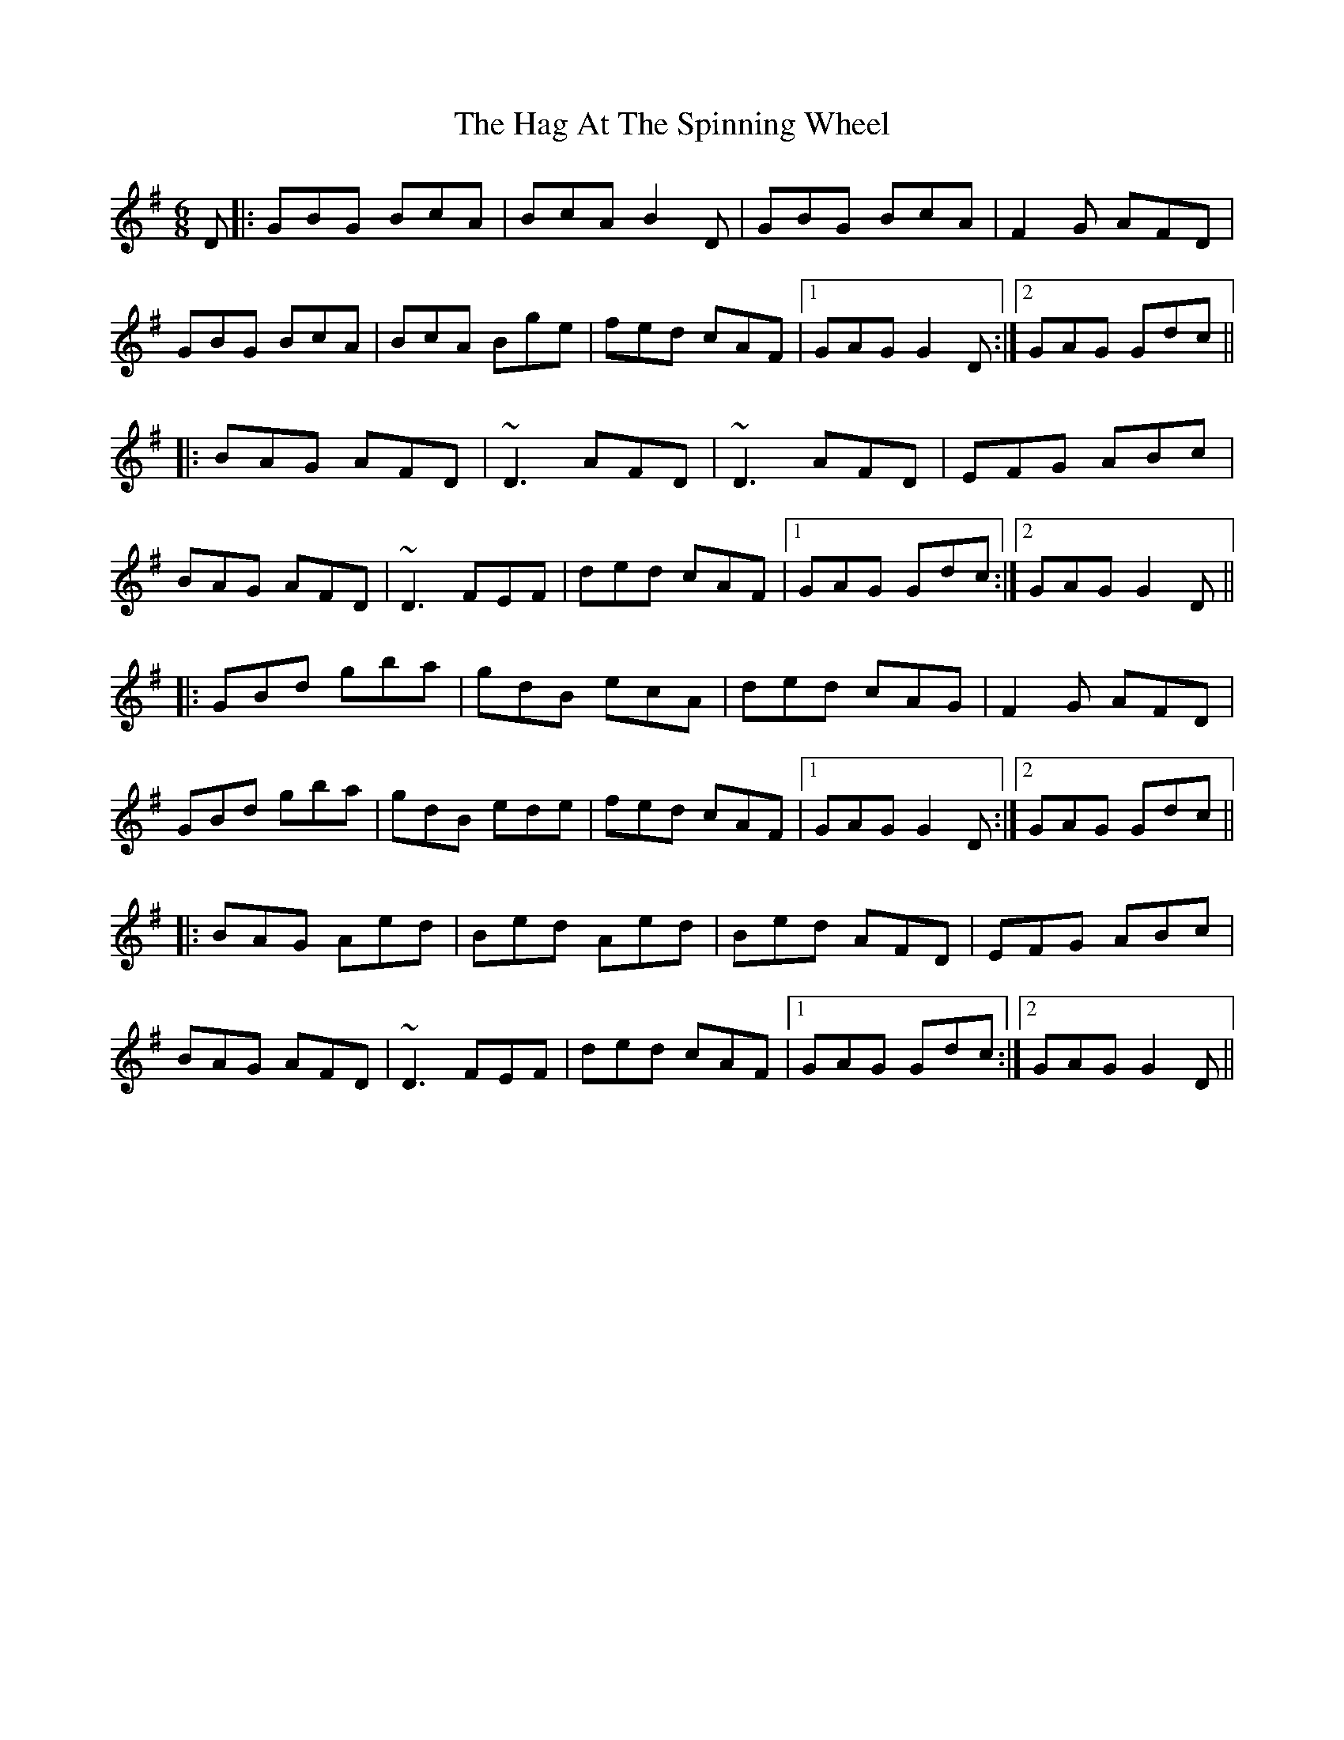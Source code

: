 X: 16443
T: Hag At The Spinning Wheel, The
R: jig
M: 6/8
K: Gmajor
D|:GBG BcA|BcA B2D|GBG BcA|F2G AFD|
GBG BcA|BcA Bge|fed cAF|1 GAG G2D:|2 GAG Gdc||
|:BAG AFD|~D3 AFD|~D3 AFD|EFG ABc|
BAG AFD|~D3 FEF|ded cAF|1 GAG Gdc:|2 GAG G2D||
|:GBd gba|gdB ecA|ded cAG|F2G AFD|
GBd gba|gdB ede|fed cAF|1 GAG G2D:|2 GAG Gdc||
|:BAG Aed|Bed Aed|Bed AFD|EFG ABc|
BAG AFD|~D3 FEF|ded cAF|1 GAG Gdc:|2 GAG G2D||

